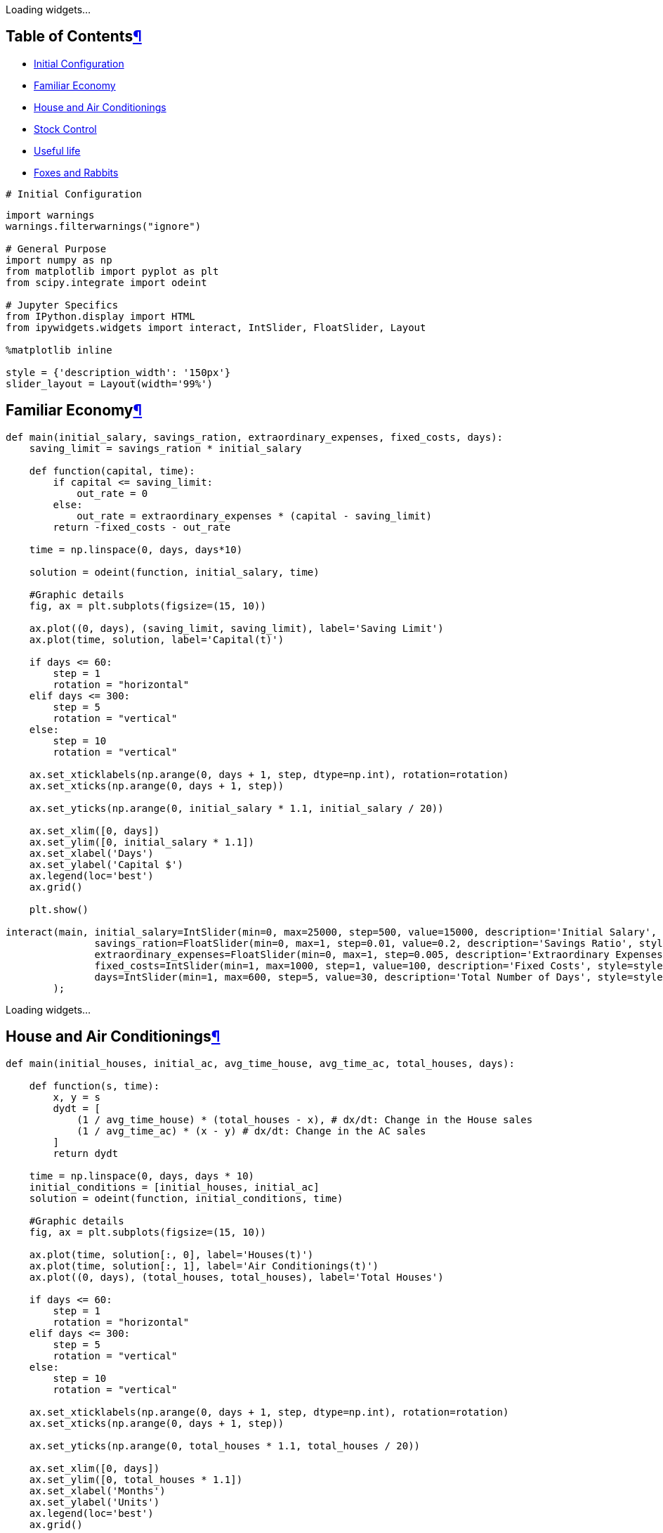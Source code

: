 [[notebook]]
Loading widgets...

[[Table-of-Contents]]
== Table of Contentslink:#Table-of-Contents[¶]

* link:#Initial-Configuration[Initial Configuration]
* link:#Familiar-Economy[Familiar Economy]
* link:#House-and-Air-Conditionings[House and Air Conditionings]
* link:#Stock-Control[Stock Control]
* link:#Useful-life[Useful life]
* link:#Foxes-and-Rabbits[Foxes and Rabbits]

....
# Initial Configuration
....

....
import warnings
warnings.filterwarnings("ignore")

# General Purpose
import numpy as np
from matplotlib import pyplot as plt
from scipy.integrate import odeint

# Jupyter Specifics
from IPython.display import HTML
from ipywidgets.widgets import interact, IntSlider, FloatSlider, Layout

%matplotlib inline

style = {'description_width': '150px'}
slider_layout = Layout(width='99%')
....

[[Familiar-Economy]]
== Familiar Economylink:#Familiar-Economy[¶]

....
def main(initial_salary, savings_ration, extraordinary_expenses, fixed_costs, days):
    saving_limit = savings_ration * initial_salary

    def function(capital, time):
        if capital <= saving_limit:
            out_rate = 0
        else:
            out_rate = extraordinary_expenses * (capital - saving_limit)
        return -fixed_costs - out_rate

    time = np.linspace(0, days, days*10)

    solution = odeint(function, initial_salary, time)

    #Graphic details
    fig, ax = plt.subplots(figsize=(15, 10))

    ax.plot((0, days), (saving_limit, saving_limit), label='Saving Limit')
    ax.plot(time, solution, label='Capital(t)')

    if days <= 60:
        step = 1
        rotation = "horizontal"
    elif days <= 300:
        step = 5
        rotation = "vertical"
    else:
        step = 10
        rotation = "vertical"

    ax.set_xticklabels(np.arange(0, days + 1, step, dtype=np.int), rotation=rotation)
    ax.set_xticks(np.arange(0, days + 1, step))

    ax.set_yticks(np.arange(0, initial_salary * 1.1, initial_salary / 20))

    ax.set_xlim([0, days])
    ax.set_ylim([0, initial_salary * 1.1])
    ax.set_xlabel('Days')
    ax.set_ylabel('Capital $')
    ax.legend(loc='best')
    ax.grid()

    plt.show()

interact(main, initial_salary=IntSlider(min=0, max=25000, step=500, value=15000, description='Initial Salary', style=style, layout=slider_layout),
               savings_ration=FloatSlider(min=0, max=1, step=0.01, value=0.2, description='Savings Ratio', style=style, layout=slider_layout),
               extraordinary_expenses=FloatSlider(min=0, max=1, step=0.005, description='Extraordinary Expenses', style=style, value=0.3, layout=slider_layout),
               fixed_costs=IntSlider(min=1, max=1000, step=1, value=100, description='Fixed Costs', style=style, layout=slider_layout),
               days=IntSlider(min=1, max=600, step=5, value=30, description='Total Number of Days', style=style, layout=slider_layout)
        );
....

Loading widgets...

[[House-and-Air-Conditionings]]
== House and Air Conditioningslink:#House-and-Air-Conditionings[¶]

....
def main(initial_houses, initial_ac, avg_time_house, avg_time_ac, total_houses, days):

    def function(s, time):
        x, y = s
        dydt = [
            (1 / avg_time_house) * (total_houses - x), # dx/dt: Change in the House sales
            (1 / avg_time_ac) * (x - y) # dx/dt: Change in the AC sales
        ]
        return dydt

    time = np.linspace(0, days, days * 10)
    initial_conditions = [initial_houses, initial_ac]
    solution = odeint(function, initial_conditions, time)

    #Graphic details
    fig, ax = plt.subplots(figsize=(15, 10))

    ax.plot(time, solution[:, 0], label='Houses(t)')
    ax.plot(time, solution[:, 1], label='Air Conditionings(t)')
    ax.plot((0, days), (total_houses, total_houses), label='Total Houses')

    if days <= 60:
        step = 1
        rotation = "horizontal"
    elif days <= 300:
        step = 5
        rotation = "vertical"
    else:
        step = 10
        rotation = "vertical"

    ax.set_xticklabels(np.arange(0, days + 1, step, dtype=np.int), rotation=rotation)
    ax.set_xticks(np.arange(0, days + 1, step))

    ax.set_yticks(np.arange(0, total_houses * 1.1, total_houses / 20))

    ax.set_xlim([0, days])
    ax.set_ylim([0, total_houses * 1.1])
    ax.set_xlabel('Months')
    ax.set_ylabel('Units')
    ax.legend(loc='best')
    ax.grid()

    plt.show()

interact(main, initial_houses=IntSlider(min=0, max=2000, step=10, value=0, description='Initial sold Houses', style=style, layout=slider_layout),
               initial_ac=IntSlider(min=0, max=2000, step=10, value=0, description='Initial sold AC', style=style, layout=slider_layout),
               total_houses=IntSlider(min=1, max=2000, step=100, value=1000, description='Total Houses', style=style, layout=slider_layout),
               avg_time_house=FloatSlider(min=0.1, max=24, step=0.1, value=2, description='Time for House', style=style, layout=slider_layout),
               avg_time_ac=FloatSlider(min=0.1, max=24, step=0.1, value=4, description='Time for AC', style=style, layout=slider_layout),
               days=IntSlider(min=1, max=360, step=10, value=30, description='Total Number of Days', style=style, layout=slider_layout),
        );
....

Loading widgets...

[[Stock-Control]]
== Stock Controllink:#Stock-Control[¶]

....
def main(desired_stock, initial_stock, initial_request, stock_control, market_demand, provider_delay, days):

    def function(v0, time):
        x, y = v0
        dydt = [
            (1 / provider_delay) * y - market_demand, # dx/dt -> Change in Stock
          - (1 / provider_delay) * y + market_demand + stock_control * (desired_stock - x) # dy/dt -> Change in Requests
        ]
        return dydt

    time = np.linspace(0, days, days * 10)
    initial_conditions = [initial_stock, initial_request]
    solution = odeint(function, initial_conditions, time)

    #Graphic details
    fig, ax = plt.subplots(figsize=(15, 10))

    ax.plot(time, solution[:, 0], label='Stock(t)')
    ax.plot(time, solution[:, 1], label='Requests(t)')
    ax.plot((0, days), (desired_stock, desired_stock), label='Desired Stock')

    if days <= 60:
        step = 1
        rotation = "horizontal"
    elif days <= 300:
        step = 5
        rotation = "vertical"
    else:
        step = 10
        rotation = "vertical"

    ax.set_xticklabels(np.arange(0, days + 1, step, dtype=np.int), rotation=rotation)
    ax.set_xticks(np.arange(0, days + 1, step))

    ax.set_xlim([0, days])
    ax.set_ylim([0, max(max(solution[:, 0]), max(solution[:, 1])) * 1.05])
    ax.set_xlabel('Days')
    ax.set_ylabel('Units')
    ax.legend(loc='best')
    ax.grid()

    plt.show()


interact(main,
        desired_stock=IntSlider(min=1, max=100, step=1, value=4, description='Desired Stock', style=style, layout=slider_layout),
        initial_stock=IntSlider(min=1, max=100, step=1, value=8, description='Initial Stock', style=style, layout=slider_layout),
        initial_request=IntSlider(min=1, max=100, step=1, value=14, description='Initial Requests', style=style, layout=slider_layout),
        stock_control=FloatSlider(min=0, max=2, step=0.001, value=1.5, description='Stock Control', style=style, layout=slider_layout),
        market_demand=FloatSlider(min=0, max=24, step=0.01, value=3, description='Market Demand', style=style, layout=slider_layout),
        provider_delay=FloatSlider(min=0, max=10, step=0.1, value=4, description='Provider Delay', style=style, layout=slider_layout),
        days=IntSlider(min=1, max=360, step=10, value=50, description='Total Number of Days', style=style, layout=slider_layout),
        );
....

Loading widgets...

[[Useful-life]]
== Useful lifelink:#Useful-life[¶]

....
def main(useful_life, intake_mg, intake_interval, intake_number, hours):

    def function(y, t):
        return - (np.log(2) / useful_life) * y # dy/dt -> Change of mg 

    intake_hours = [intake_interval * i for i in range(intake_number - 1)]
    initial_condition = intake_mg
    times = []
    solutions = []

    for intake_time in intake_hours:
        time = np.arange(intake_time, intake_time + intake_interval, 0.1)
        solution = odeint(function, initial_condition, time)

        initial_condition = solution[-1] + intake_mg

        times.extend(time)
        solutions.extend(solution)


    intake_time = intake_hours[-1] + intake_interval
    time = np.arange(intake_time, intake_time + 10 * intake_interval, 0.1)
    solution = odeint(function, initial_condition, time)
    times.extend(time)
    solutions.extend(solution)

    #Graphic details
    fig, ax = plt.subplots(figsize=(15, 10))

    plt.plot(times, solutions, label='Concentration in the Body(t)')

    if hours <= 60:
        step = 1
        rotation = "horizontal"
    elif hours <= 300:
        step = 5
        rotation = "vertical"
    else:
        step = 10
        rotation = "vertical"

    ax.set_xticklabels(np.arange(0, hours + 1, step, dtype=np.int), rotation=rotation)
    ax.set_xticks(np.arange(0, hours + 1, step))

    ax.set_xlim([0, hours])
    ax.set_ylim([0, max(solutions) * 1.05])
    ax.set_xlabel('Hours')
    ax.set_ylabel('Concentration')
    ax.legend(loc='best')
    ax.grid()

    plt.show()

interact(main,
        useful_life=FloatSlider(min=0, max=24, step=0.01, value=3.8, description='Useful Life (hs)', style=style, layout=slider_layout),
        intake_mg=FloatSlider(min=0, max=1, step=0.001, value=0.01, description='Miligrams per Intake', style=style, layout=slider_layout),
        intake_interval=FloatSlider(min=0, max=24, step=0.1, value=6, description='Hours between Intakes', style=style, layout=slider_layout),
        intake_number=IntSlider(min=1, max=20, step=1, value=4, description='Number of Intakes', style=style, layout=slider_layout),
        hours=FloatSlider(min=1, max=240, step=0.5, value=40, description='Total number of Hours', style=style, layout=slider_layout),
        );
....

Loading widgets...

[[Foxes-and-Rabbits]]
== Foxes and Rabbitslink:#Foxes-and-Rabbits[¶]

....
def main(rabbits_birthrate, rabbits_deathrate, foxes_birthrate, foxes_deathrate, initial_rabbits, zorros_inicial, days):

    def function(s, t):
        x, y = s
        dydt = [
            rabbits_birthrate * x - rabbits_deathrate * x * y, # dx/dy -> Change in Rabbits
            foxes_birthrate * x * y - foxes_deathrate * y # dy/dt -> Change in Foxes
        ]

        return dydt

    time = np.arange(0, days, 0.01)
    initial_conditions = [initial_rabbits, zorros_inicial]
    solution = odeint(function, initial_conditions, time)

    #Graphic details
    fig, axes = plt.subplots(1, 2, figsize=(15, 10))

    ax = axes[0]

    ax.plot(time, solution[:, 0], label='Liebres(t)')
    ax.plot(time, solution[:, 1], label='Zorros(t)')

    if days <= 30:
        step = 1
        rotation = "horizontal"
    elif days <= 150:
        step = 5
        rotation = "vertical"
    else:
        step = 10
        rotation = "vertical"

    ax.set_xticklabels(np.arange(0, days + 1, step, dtype=np.int), rotation=rotation)
    ax.set_xticks(np.arange(0, days + 1, step))

    ax.set_xlim([0, days])
    ax.set_ylim([0, max(max(solution[:, 0]), max(solution[:, 1])) * 1.05])
    ax.set_xlabel('Time')
    ax.set_ylabel('Population')
    ax.legend(loc='best')
    ax.grid()


    ax = axes[1]

    ax.plot(solution[:, 0], solution[:, 1], label='Foxes vs Rabbits')

    ax.set_xlim([0, max(solution[:, 0]) * 1.05])
    ax.set_ylim([0, max(solution[:, 1]) * 1.05])
    ax.set_xlabel('Rabbits')
    ax.set_ylabel('Foxes')
    ax.legend(loc='best')
    ax.grid()

    plt.tight_layout()
    plt.show()

interact(main, rabbits_birthrate=FloatSlider(min=0, max=24, step=0.01, value=1, description='Birth Rate of Rabbits', style=style, layout=slider_layout),
               rabbits_deathrate=FloatSlider(min=0, max=24, step=0.01, value=1, description='Death Rate of Rabbits', style=style, layout=slider_layout),
               foxes_birthrate=FloatSlider(min=0, max=24, step=0.01, value=1, description='Birth Rate of Foxes', style=style, layout=slider_layout),
               foxes_deathrate=FloatSlider(min=0, max=24, step=0.01, value=1, description='Death Rate of Foxes', style=style, layout=slider_layout),
               initial_rabbits=FloatSlider(min=0 , max=100, step=1, value=2, description='Initial Rabbits', style=style, layout=slider_layout),
               zorros_inicial=FloatSlider(min=0 , max=100, step=1, value=1, description='Initial Foxes', style=style, layout=slider_layout),
               days=FloatSlider(min=0 ,max=365 , step=10, value=15, description='Total number of Days', style=style, layout=slider_layout),
        );
....

Loading widgets...
